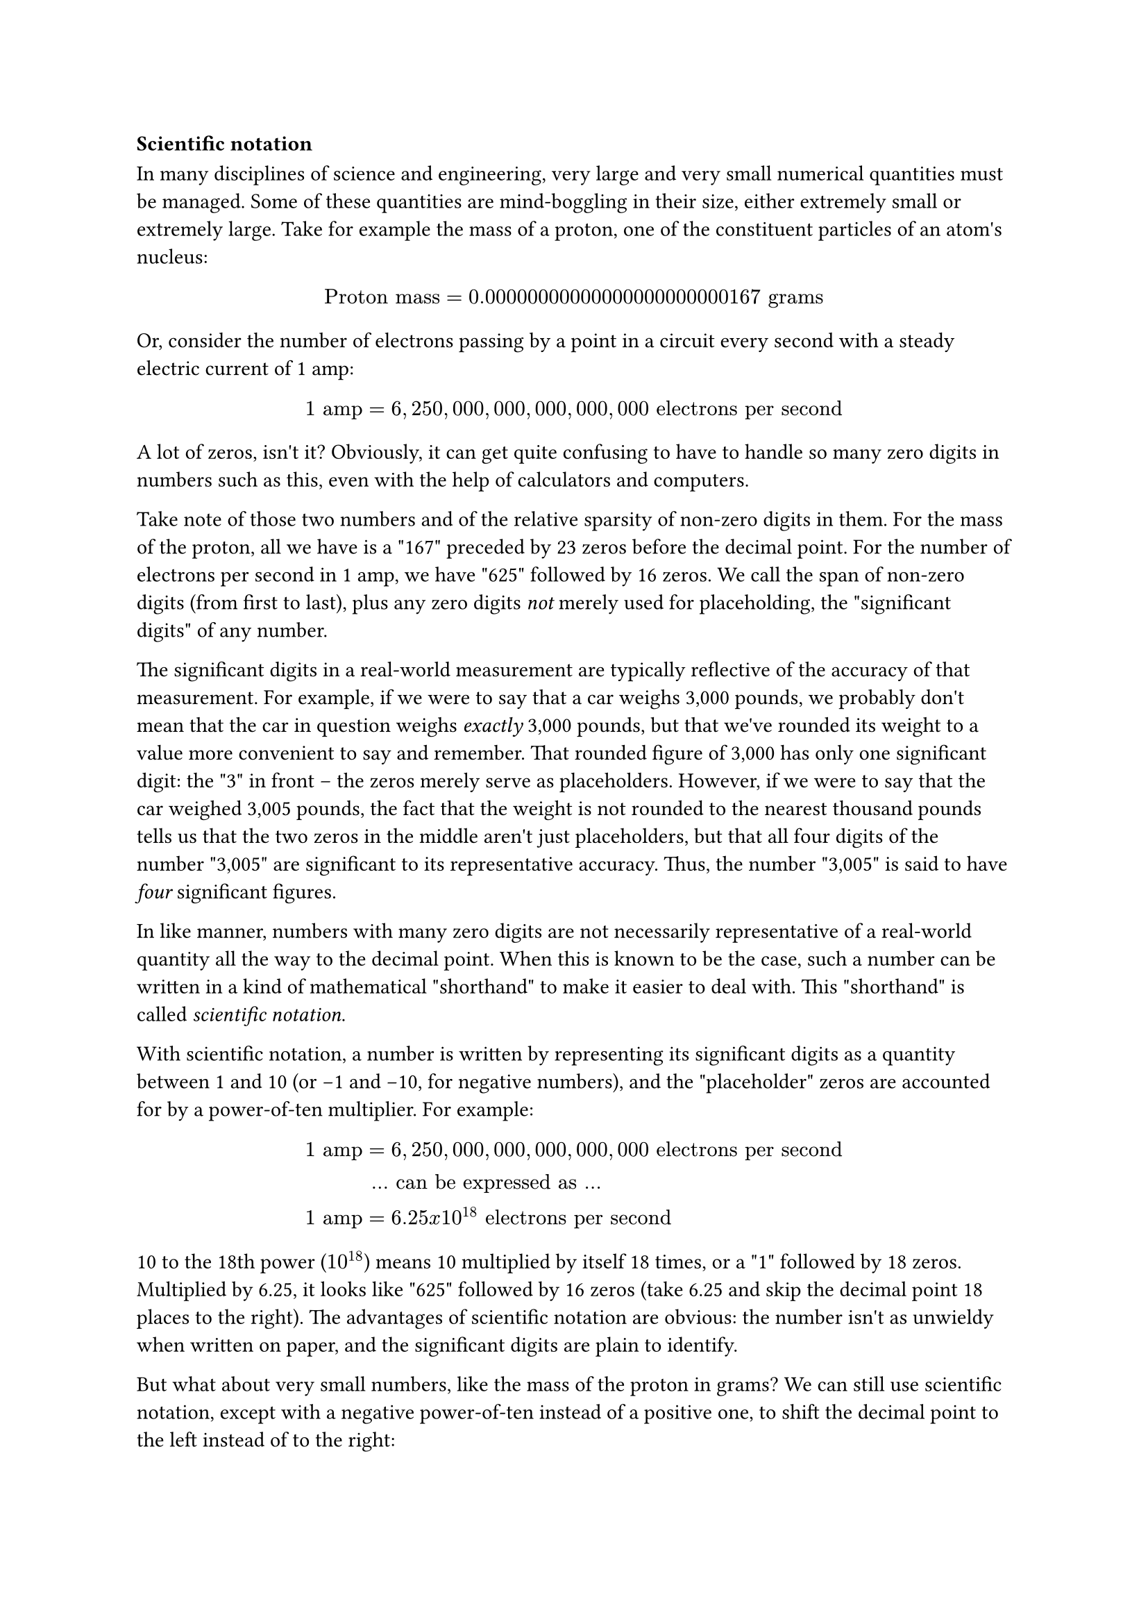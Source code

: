 === Scientific notation

In many disciplines of science and engineering, very large and very
small numerical quantities must be managed. Some of these quantities are
mind-boggling in their size, either extremely small or extremely large.
Take for example the mass of a proton, one of the constituent particles
of an atom\'s nucleus:

$ "Proton mass" = 0.00000000000000000000000167 "grams" $

Or, consider the number of electrons passing by a point in a circuit
every second with a steady electric current of 1 amp:

$ 1 "amp" = 6,250,000,000,000,000,000 "electrons per second" $

A lot of zeros, isn\'t it? Obviously, it can get quite confusing to have
to handle so many zero digits in numbers such as this, even with the
help of calculators and computers.

Take note of those two numbers and of the relative sparsity of non-zero
digits in them. For the mass of the proton, all we have is a \"167\"
preceded by 23 zeros before the decimal point. For the number of
electrons per second in 1 amp, we have \"625\" followed by 16 zeros. We
call the span of non-zero digits (from first to last), plus any zero
digits #emph[not] merely used for placeholding, the \"significant
digits\" of any number.

The significant digits in a real-world measurement are typically
reflective of the accuracy of that measurement. For example, if we were
to say that a car weighs 3,000 pounds, we probably don\'t mean that the
car in question weighs #emph[exactly] 3,000 pounds, but that we\'ve
rounded its weight to a value more convenient to say and remember. That
rounded figure of 3,000 has only one significant digit: the \"3\" in
front -- the zeros merely serve as placeholders. However, if we were to
say that the car weighed 3,005 pounds, the fact that the weight is not
rounded to the nearest thousand pounds tells us that the two zeros in
the middle aren\'t just placeholders, but that all four digits of the
number \"3,005\" are significant to its representative accuracy. Thus,
the number \"3,005\" is said to have #emph[four] significant figures.

In like manner, numbers with many zero digits are not necessarily
representative of a real-world quantity all the way to the decimal
point. When this is known to be the case, such a number can be written
in a kind of mathematical \"shorthand\" to make it easier to deal with.
This \"shorthand\" is called #emph[scientific notation].

With scientific notation, a number is written by representing its
significant digits as a quantity between 1 and 10 (or -1 and -10, for
negative numbers), and the \"placeholder\" zeros are accounted for by a
power-of-ten multiplier. For example:

$ 
  1 "amp" &= 6,250,000,000,000,000,000 "electrons per second" \
  &"... can be expressed as ..." \
  1 "amp" &= 6.25 x 10^18 "electrons per second" 
$

10 to the 18th power ($10^18$) means 10 multiplied by itself 18
times, or a \"1\" followed by 18 zeros. Multiplied by 6.25, it looks
like \"625\" followed by 16 zeros (take 6.25 and skip the decimal point
18 places to the right). The advantages of scientific notation are
obvious: the number isn\'t as unwieldy when written on paper, and the
significant digits are plain to identify.

But what about very small numbers, like the mass of the proton in grams?
We can still use scientific notation, except with a negative
power-of-ten instead of a positive one, to shift the decimal point to
the left instead of to the right:

$ 
  "Proton mass" &= 0.00000000000000000000000167 "grams" \ 
  &"... can be expressed as ..." \
  "Proton mass" &= 1.67 x 10^-24 "grams"
$

10 to the -24th power ($10^-24$) means the inverse ($1/x$) of 10
multiplied by itself 24 times, or a \"1\" preceded by a decimal point
and 23 zeros. Multiplied by 1.67, it looks like \"167\" preceded by a
decimal point and 23 zeros. Just as in the case with the very large
number, it is a lot easier for a human being to deal with this
\"shorthand\" notation. As with the prior case, the significant digits
in this quantity are clearly expressed.

Because the significant digits are represented \"on their own,\" away
from the power-of-ten multiplier, it is easy to show a level of
precision even when the number looks round. Taking our 3,000 pound car
example, we could express the rounded number of 3,000 in scientific
notation as such:

$ "car weight" = 3 times 10^3 "pounds" $

If the car actually weighed 3,005 pounds (accurate to the nearest pound)
and we wanted to be able to express that full accuracy of measurement,
the scientific notation figure could be written like this:

$ "car weight" = 3.005 times 10^3 "pounds" $

However, what if the car actually did weigh 3,000 pounds, exactly (to
the nearest pound)? If we were to write its weight in \"normal\" form
(3,000 lbs), it wouldn\'t necessarily be clear that this number was
indeed accurate to the nearest pound and not just rounded to the nearest
thousand pounds, or to the nearest hundred pounds, or to the nearest ten
pounds. Scientific notation, on the other hand, allows us to show that
all four digits are significant with no misunderstanding:

$ "car weight" = 3.000 times 10^3 "pounds" $

Since there would be no point in adding extra zeros to the right of the
decimal point (placeholding zeros being unnecessary with scientific
notation), we know those zeros #emph[must] be significant to the
precision of the figure.
